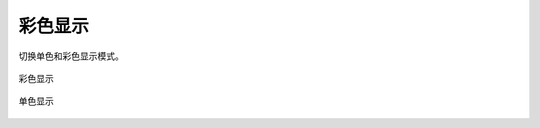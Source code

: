 彩色显示
==========


切换单色和彩色显示模式。

.. figure:: https://amesh3d-doc.oss-cn-shenzhen.aliyuncs.com/08.png
   :width: 100%
   :align: center
   :alt: 彩色显示

   彩色显示

.. figure:: https://amesh3d-doc.oss-cn-shenzhen.aliyuncs.com/09.png
   :width: 100%
   :align: center
   :alt: 单色显示

   单色显示
